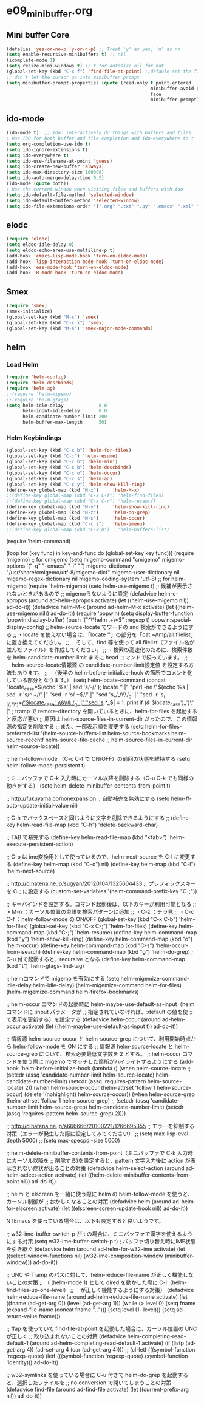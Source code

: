 * e09_minibuffer.org
** Mini buffer Core
#+BEGIN_SRC emacs-lisp
  (defalias 'yes-or-no-p 'y-or-n-p) ;; Treat 'y' as yes, 'n' as no
  (setq enable-recursive-minibuffers t) ;; nil
  (icomplete-mode 1)
  (setq resize-mini-windows t) ;; t for autosize nil for not
  (global-set-key (kbd "C-x f") 'find-file-at-point) ;;defaule set the fill-column
  ;; don't let the cursor go into minibuffer prompt
  (setq minibuffer-prompt-properties (quote (read-only t point-entered
                                                       minibuffer-avoid-prompt
                                                       face
                                                       minibuffer-prompt)))
#+END_SRC
** ido-mode
#+BEGIN_SRC emacs-lisp
(ido-mode t)  ;; Ido: interactively do things with buffers and files
; Use IDO for both buffer and file completion and ido-everywhere to t
(setq org-completion-use-ido t)
(setq ido-ignore-extensions t) 
(setq ido-everywhere t)
(setq ido-use-filename-at-point 'guess) 
(setq ido-create-new-buffer 'always)
(setq ido-max-directory-size 100000)
(setq ido-auto-merge-delay-time 0.5)
(ido-mode (quote both))
; Use the current window when visiting files and buffers with ido
(setq ido-default-file-method 'selected-window)
(setq ido-default-buffer-method 'selected-window)
(setq ido-file-extensions-order '(".org" ".txt" ".py" ".emacs" ".xml" ".el" ".ini" ".cfg" ".cnf"))
#+END_SRC
   
** elodc
#+BEGIN_SRC emacs-lisp
  (require 'eldoc)
  (setq eldoc-idle-delay 0)
  (setq eldoc-echo-area-use-multiline-p t)
  (add-hook 'emacs-lisp-mode-hook 'turn-on-eldoc-mode)
  (add-hook 'lisp-interaction-mode-hook 'turn-on-eldoc-mode)
  (add-hook 'ess-mode-hook 'turn-on-eldoc-mode)
  (add-hook 'R-mode-hook 'turn-on-eldoc-mode)
#+END_SRC
** Smex
#+BEGIN_SRC emacs-lisp
  (require 'smex)
  (smex-initialize)
  (global-set-key (kbd "M-x") 'smex)
  (global-set-key (kbd "C-x x") 'smex)
  (global-set-key (kbd "M-X") 'smex-major-mode-commands)
#+END_SRC

** helm
*** Load Helm

#+BEGIN_SRC emacs-lisp
(require 'helm-config)
(require 'helm-descbinds)
(require 'helm-ag)
;;(require 'helm-migemo)
;;(require 'helm-gtags)
(setq helm-idle-delay             0.0
      helm-input-idle-delay       0.0
      helm-candidate-number-limit 200
      helm-buffer-max-length      50)
#+END_SRC

*** Helm Keybindings
#+BEGIN_SRC emacs-lisp
(global-set-key (kbd "C-x b") 'helm-for-files)
(global-set-key (kbd "C-;") 'helm-resume)
(global-set-key (kbd "C-c h") 'helm-mini)
(global-set-key (kbd "C-c b") 'helm-descbinds)
(global-set-key (kbd "C-c o") 'helm-occur)
(global-set-key (kbd "C-c s") 'helm-ag)
(global-set-key (kbd "C-c y") 'helm-show-kill-ring)
(define-key global-map (kbd "M-x")     'helm-M-x)
;;(define-key global-map (kbd "C-x C-f") 'helm-find-files)
;;(define-key global-map (kbd "C-x C-r") 'helm-recentf)
(define-key global-map (kbd "M-y")     'helm-show-kill-ring)
(define-key global-map (kbd "M-z")     'helm-do-grep)
(define-key global-map (kbd "M-s")     'helm-occur)
(define-key global-map (kbd "C-c i")   'helm-imenu)
;;(define-key global-map (kbd "C-x b")   'helm-buffers-list)
#+END_SRC

(require 'helm-command)

  (loop for (key func) in key-and-func
        do (global-set-key key func)))
(require 'migemo)
;; for cmigemo
(setq migemo-command "cmigemo"
      migemo-options '("-q" "--emacs" "-i" "\g")
      migemo-dictionary "/usr/share/cmigemo/utf-8/migemo-dict"
      migemo-user-dictionary nil
      migemo-regex-dictionary nil
      migemo-coding-system 'utf-8)
;; for helm-migemo
(require 'helm-migemo)
(setq helm-use-migemo t)
;; 候補が表示されないときがあるので
;; migemoらないように設定
(defadvice helm-c-apropos
  (around ad-helm-apropos activate)
  (let ((helm-use-migemo nil))
    ad-do-it))
(defadvice helm-M-x
  (around ad-helm-M-x activate)
  (let ((helm-use-migemo nil))
    ad-do-it))
(require 'popwin)
(setq display-buffer-function 'popwin:display-buffer)
(push '("^\*helm .+\*$" :regexp t) popwin:special-display-config)
;; helm-source-locate でワードの and 検索ができるようにする
;; ・locate を使えない場合は、「locate ''」の部分を「cat ~/tmp/all.filelist」に置き換えてください。
;; 　そして、find 等を使って all.filelist（ファイル名が並んだファイル）を作成してください。
;; ・検索の高速化のために、検索件数を helm-candidate-number-limit までに head コマンドで絞っています。
;; 　helm-source-locate情報源 の candidate-number-limit設定値 を設定する方法もあります。
;; 　（後半の helm-before-initialize-hook の箇所でコメント化している部分となります。）
(setq helm-locate-command
      (concat "locate_case=$(echo '%s' | sed 's/-//'); locate '' |"
              "perl -ne \"$(echo %s | sed -r 's/^ +//' |"
                           "sed -r 's/ +$//' |"
                           "sed 's_/_\\\\/_g' |"
                           "sed -r 's_( |\\.\\*)+_/'$locate_case' \\&\\& /_g' |"
                           "sed 's_.*_$| = 1; print if
       (/&/'$locate_case')_')\" |"
; tramp で remote-directory を開いているときに、helm-for-files を起動すると反応が悪い
;; 原因は helm-source-files-in-current-dir だったので、この情報源の指定を削除する
;; また、一部表示順を変更する
(setq helm-for-files-preferred-list
      '(helm-source-buffers-list
        helm-source-bookmarks
        helm-source-recentf
        helm-source-file-cache
        ;; helm-source-files-in-current-dir
        helm-source-locate))

;; helm-follow-mode （C-c C-f で ON/OFF）の前回の状態を維持する
(setq helm-follow-mode-persistent t)

;; ミニバッファで C-k 入力時にカーソル以降を削除する（C-u C-k でも同様の動きをする）
(setq helm-delete-minibuffer-contents-from-point t)

;; http://fukuyama.co/nonexpansion
;; 自動補完を無効にする
(setq helm-ff-auto-update-initial-value nil)

;; C-h でバックスペースと同じように文字を削除できるようにする
;; (define-key helm-read-file-map (kbd "C-h") 'delete-backward-char)

;; TAB で補完する
(define-key helm-read-file-map (kbd "<tab>") 'helm-execute-persistent-action)

;; C-o は ime変換用として使っているので、helm-next-source を C-l に変更する
(define-key helm-map (kbd "C-o") nil)
(define-key helm-map (kbd "C-l") 'helm-next-source)

;; http://d.hatena.ne.jp/sugyan/20120104/1325604433
;; プレフィックスキーを C-; に設定する
(custom-set-variables '(helm-command-prefix-key "C-;"))

;; キーバインドを設定する。コマンド起動後は、以下のキーが利用可能となる
;;  ・M-n     ：カーソル位置の単語を検索パターンに追加
;;  ・C-z     ：チラ見
;;  ・C-c C-f ：helm-follow-mode の ON/OFF
(global-set-key (kbd "C-x C-b") 'helm-for-files)
(global-set-key (kbd "C-x C-;") 'helm-for-files)
(define-key helm-command-map (kbd "C-;") 'helm-resume)
(define-key helm-command-map (kbd "y")   'helm-show-kill-ring)
(define-key helm-command-map (kbd "o")   'helm-occur)
(define-key helm-command-map (kbd "C-s") 'helm-occur-from-isearch)
(define-key helm-command-map (kbd "g")   'helm-do-grep) ; C-u 付で起動すると、recursive となる
(define-key helm-command-map (kbd "t")   'helm-gtags-find-tag)

;; helmコマンドで migemo を有効にする
(setq helm-migemize-command-idle-delay helm-idle-delay)
(helm-migemize-command helm-for-files)
(helm-migemize-command helm-firefox-bookmarks)

;; helm-occur コマンドの起動時に helm-maybe-use-default-as-input（helm コマンドに :input パラメータが
;; 指定されていなければ、:default の値を使って表示を更新する）を設定する
(defadvice helm-occur (around ad-helm-occur activate)
  (let ((helm-maybe-use-default-as-input t))
    ad-do-it))

;; 情報源 helm-source-occur と helm-source-grep について、利用開始時点から helm-follow-mode を ON にする
;; 情報源 helm-source-locate と helm-source-grep について、検索必要最低文字数を 2 とする。
;; helm-occur コマンドを使う際に migemo でマッチした箇所がハイライトするようにする
(add-hook 'helm-before-initialize-hook
          (lambda ()
            (when helm-source-locate
              ;; (setcdr (assq 'candidate-number-limit helm-source-locate) helm-candidate-number-limit)
              (setcdr (assq 'requires-pattern helm-source-locate) 2))
            (when helm-source-occur
              (helm-attrset 'follow 1 helm-source-occur)
              (delete '(nohighlight) helm-source-occur))
            (when helm-source-grep
              (helm-attrset 'follow 1 helm-source-grep)
              ;; (setcdr (assq 'candidate-number-limit helm-source-grep) helm-candidate-number-limit)
              (setcdr (assq 'requires-pattern helm-source-grep) 2))))

;; http://d.hatena.ne.jp/a666666/20100221/1266695355
;; エラーを抑制する対策（エラーが発生した際に設定してみてください）
;; (setq max-lisp-eval-depth 5000)
;; (setq max-specpdl-size 5000)

;; helm-delete-minibuffer-contents-from-point（ミニバッファで C-k 入力時にカーソル以降を
;; 削除する)を設定すると、pattern 文字入力後に action が表示されない症状が出ることの対策
(defadvice helm-select-action (around ad-helm-select-action activate)
  (let ((helm-delete-minibuffer-contents-from-point nil))
    ad-do-it))

;; helm と elscreen を一緒に使う際に helm の helm-follow-mode を使うと、カーソル制御が
;; おかしくなることの対策
(defadvice helm (around ad-helm-for-elscreen activate)
  (let ((elscreen-screen-update-hook nil))
    ad-do-it))

NTEmacs を使っている場合は、以下も設定すると良いようです。

;; w32-ime-buffer-switch-p が t の場合に、ミニバッファで漢字を使えるようにする対策
(setq w32-ime-buffer-switch-p t) ; バッファ切り替え時にIME状態を引き継ぐ
(defadvice helm (around ad-helm-for-w32-ime activate)
  (let ((select-window-functions nil)
        (w32-ime-composition-window (minibuffer-window)))
    ad-do-it))

;; UNC や Tramp のパスに対して、helm-reduce-file-name が正しく機能しないことの対策
;; （ (helm-mode 1) として dired を動かした際に C-l（helm-find-files-up-one-level）
;; 　が正しく機能するようにする対策）
(defadvice helm-reduce-file-name (around ad-helm-reduce-file-name activate)
  (let ((fname (ad-get-arg 0))
        (level (ad-get-arg 1)))
    (while (> level 0)
      (setq fname (expand-file-name (concat fname "/../")))
      (setq level (1- level)))
    (setq ad-return-value fname)))

;; ffap を使っていて find-file-at-point を起動した場合に、カーソル位置の UNC が正しく
;; 取り込まれないことの対策
(defadvice helm-completing-read-default-1 (around ad-helm-completing-read-default-1 activate)
  (if (listp (ad-get-arg 4))
      (ad-set-arg 4 (car (ad-get-arg 4))))
  ;; (cl-letf (((symbol-function 'regexp-quote)
  (letf (((symbol-function 'regexp-quote)
          (symbol-function 'identity)))
    ad-do-it))

;; w32-symlinks を使っている場合に C-u 付きで helm-do-grep を起動すると、選択したファイルを
;; no conversion で開いてしまうことの対策
(defadvice find-file (around ad-find-file activate)
  (let ((current-prefix-arg nil))
    ad-do-it))
